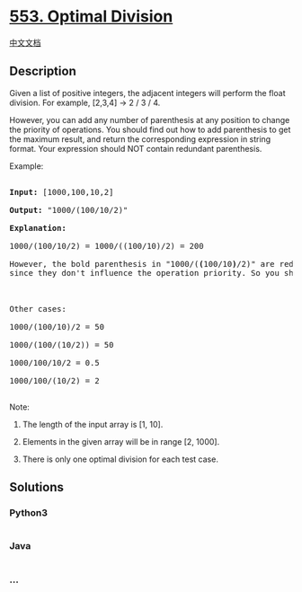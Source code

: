 * [[https://leetcode.com/problems/optimal-division][553. Optimal
Division]]
  :PROPERTIES:
  :CUSTOM_ID: optimal-division
  :END:
[[./solution/0500-0599/0553.Optimal Division/README.org][中文文档]]

** Description
   :PROPERTIES:
   :CUSTOM_ID: description
   :END:

#+begin_html
  <p>
#+end_html

Given a list of positive integers, the adjacent integers will perform
the float division. For example, [2,3,4] -> 2 / 3 / 4.

#+begin_html
  </p>
#+end_html

#+begin_html
  <p>
#+end_html

However, you can add any number of parenthesis at any position to change
the priority of operations. You should find out how to add parenthesis
to get the maximum result, and return the corresponding expression in
string format. Your expression should NOT contain redundant parenthesis.

#+begin_html
  </p>
#+end_html

#+begin_html
  <p>
#+end_html

Example:

#+begin_html
  <pre>

  <b>Input:</b> [1000,100,10,2]

  <b>Output:</b> "1000/(100/10/2)"

  <b>Explanation:</b>

  1000/(100/10/2) = 1000/((100/10)/2) = 200

  However, the bold parenthesis in "1000/(<b>(</b>100/10<b>)</b>/2)" are redundant, <br/>since they don't influence the operation priority. So you should return "1000/(100/10/2)". 



  Other cases:

  1000/(100/10)/2 = 50

  1000/(100/(10/2)) = 50

  1000/100/10/2 = 0.5

  1000/100/(10/2) = 2

  </pre>
#+end_html

#+begin_html
  </p>
#+end_html

#+begin_html
  <p>
#+end_html

Note:

#+begin_html
  <ol>
#+end_html

#+begin_html
  <li>
#+end_html

The length of the input array is [1, 10].

#+begin_html
  </li>
#+end_html

#+begin_html
  <li>
#+end_html

Elements in the given array will be in range [2, 1000].

#+begin_html
  </li>
#+end_html

#+begin_html
  <li>
#+end_html

There is only one optimal division for each test case.

#+begin_html
  </li>
#+end_html

#+begin_html
  </ol>
#+end_html

#+begin_html
  </p>
#+end_html

** Solutions
   :PROPERTIES:
   :CUSTOM_ID: solutions
   :END:

#+begin_html
  <!-- tabs:start -->
#+end_html

*** *Python3*
    :PROPERTIES:
    :CUSTOM_ID: python3
    :END:
#+begin_src python
#+end_src

*** *Java*
    :PROPERTIES:
    :CUSTOM_ID: java
    :END:
#+begin_src java
#+end_src

*** *...*
    :PROPERTIES:
    :CUSTOM_ID: section
    :END:
#+begin_example
#+end_example

#+begin_html
  <!-- tabs:end -->
#+end_html

